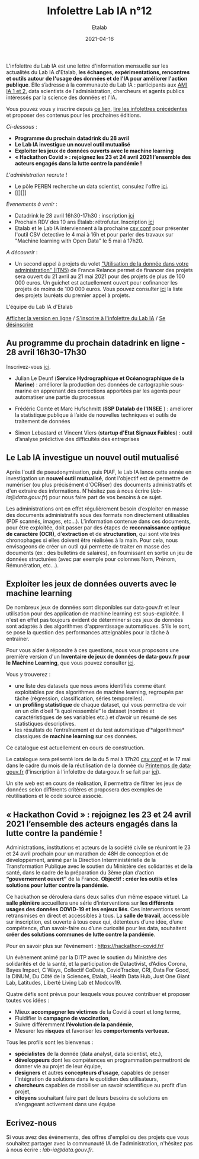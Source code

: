 #+title: Infolettre Lab IA n°12
#+date: 2021-04-16
#+author: Etalab
#+layout: post
#+draft: false

L'infolettre du Lab IA est une lettre d'information mensuelle sur les actualités du Lab IA d'Etalab, *les échanges, expérimentations, rencontres et outils autour de l'usage des données et de l'IA pour améliorer l'action publique*. Elle s’adresse à la communauté du Lab IA : participants aux [[https://www.etalab.gouv.fr/intelligence-artificielle-decouvrez-les-15-nouveaux-projets-selectionnes][AMI IA 1 et 2]], data scientists de l'administration, chercheurs et agents publics intéressés par la science des données et l'IA.

Vous pouvez vous y inscrire depuis [[https://infolettres.etalab.gouv.fr/subscribe/lab-ia@mail.etalab.studio][ce lien]], [[https://etalab.github.io/infolettre-lab-ia/][lire les infolettres précédentes]] et proposer des contenus pour les prochaines éditions.

/Ci-dessous/ : 

- *Programme du prochain datadrink du 28 avril*
- *Le Lab IA investigue un nouvel outil mutualisé*
- *Exploiter les jeux de données ouverts avec le machine learning*
- *« Hackathon Covid » : rejoignez les 23 et 24 avril 2021 l’ensemble des acteurs engagés dans la lutte contre la pandémie !*
 
/L'administration recrute/ !
- Le pôle PEREN recherche un data scientist, consulez l'offre [[https://place-ep-recrute.talent-soft.com/Pages/Offre/detailoffre.aspx?idOffre=580302&idOrigine=502&LCID=1036&offerReference=MEF_2021-3837][ici]]. 
- [[][]]

/Evenements à venir/ :
- Datadrink le 28 avril 16h30-17h30 : inscription [[https://www.eventbrite.fr/e/billets-datadrink-du-lab-ia-etalab-150773530689][ici]]
- Prochain RDV des 10 ans Etalab: rétrofutur. Inscription [[https://app.livestorm.co/dinum-12/retrofutur-10ans-opendata?type=detailed][ici]]
- Etalab et le Lab IA interviennent à la prochaine [[https://csvconf.com/speakers/][csv conf]] pour présenter l'outil CSV detective le 4 mai à 16h et pour parler des travaux sur "Machine learning with Open Data" le 5 mai à 17h20.

/A découvrir/ :
- Un second appel à projets du volet [[https://france-relance.transformation.gouv.fr/96c0-developper-lutilisation-de-la-donnee-dans-vot]["Utilisation de la donnée dans votre administration" (ITN5)]] de France Relance permet de financer des projets sera ouvert du 21 avril au 21 mai 2021 pour des projets de plus de 100 000 euros. Un guichet est actuellement ouvert pour cofinancer les projets de moins de 100 000 euros. Vous pouvez consulter [[https://numerique.gouv.fr/actualites/france-relance-laureats-volet-developper-utilisation-de-la-donnee/][ici]] la liste des projets lauréats du premier appel à projets.


L'équipe du Lab IA d'Etalab

[[https://etalab.github.io/infolettre-lab-ia/numero-12/][Afficher la version en ligne]] / [[https://infolettres.etalab.gouv.fr/subscribe/lab-ia@mail.etalab.studio][S'inscrire à l'infolettre du Lab IA]] / [[https://infolettres.etalab.gouv.fr/unsubscribe/lab-ia@mail.etalab.studio][Se désinscrire]] 

** Au programme du prochain datadrink en ligne - 28 avril 16h30-17h30

[[https://etalab.github.io/infolettre-lab-ia/img/datadrink28042021.png]]

Inscrivez-vous [[https://www.eventbrite.fr/e/billets-datadrink-du-lab-ia-etalab-150773530689][ici]].

- Julian Le Deunf (*Service Hydrographique et Océanographique de la Marine*) : améliorer la production des données de cartographie sous-marine en apprenant des corrections apportées par les agents pour automatiser une partie du processus

- Frédéric Comte et Marc Hufschmitt (*SSP Datalab de l'INSEE* ) : améliorer la statistique publique à l’aide de nouvelles techniques et outils de traitement de données

- Simon Lebastard et Vincent Viers (*startup d'Etat Signaux Faibles*) : outil d’analyse prédictive des difficultés des entreprises


** Le Lab IA investigue un nouvel outil mutualisé

Après l'outil de pseudonymisation, puis PIAF, le Lab IA lance cette année en investigation un *nouvel outil mutualisé*, dont l'objectif est de permettre de numériser (ou plus précisément d'OCRiser) des documents administratifs et d'en extraire des informations. N'hésitez pas à nous écrire ([[lab-ia@data.gouv.fr]]) pour nous faire part de vos besoins à ce sujet.

Les administrations ont en effet régulièrement besoin d’exploiter en masse des documents administratifs sous des formats non directement utilisables (PDF scannés, images, etc…). L’information contenue dans ces documents, pour être exploitée, doit passer par des étapes de *reconnaissance optique de caractère (OCR)*, d'*extraction* et de *structuration*, qui sont vite très chronophages si elles doivent être réalisées à la main. Pour cela, nous envisageons de créer un outil qui permette de traiter en masse des documents (ex : des bulletins de salaires), en fournissant en sortie un jeu de données structurées (avec par exemple pour colonnes Nom, Prénom, Rémunération, etc…).


** Exploiter les jeux de données ouverts avec le machine learning


De nombreux jeux de données sont disponibles sur data‧gouv.fr et leur utilisation pour des application de machine learning est sous-exploitée. Il n'est en effet pas toujours évident de déterminer si ces jeux de données sont adaptés à des algorithmes d'apprentissage automatiques. S'ils le sont, se pose la question des performances atteignables pour la tâche à entraîner.

Pour vous aider à répondre à ces questions, nous vous proposons une première version d'un *Inventaire de jeux de données de data‧gouv.fr pour le Machine Learning*, que vous pouvez consulter [[https://pad.incubateur.net/s/PnYaKNDJb][ici]].

Vous y trouverez :
- une liste des datasets que nous avons identifiés comme étant exploitables par des algorithmes de machine learning, regroupés par tâche (régression, classification, séries temporelles).
- un *profiling statistique* de chaque dataset, qui vous permettra de voir en un clin d’oeil “à quoi ressemble” le dataset (nombre et caractéristiques de ses variables etc.) et d’avoir un résumé de ses statistiques descriptives.
- les résultats de l’entraînement et du test automatique d’*algorithmes* classiques de *machine learning* sur ces données.

Ce catalogue est actuellement en cours de construction.

Le catalogue sera présenté lors de la  du 5 mai à 17h20 [[https://csvconf.com/speakers/][csv conf]] et le 17 mai dans le cadre du mois de la réutilisation de la donnée du [[https://www.data.gouv.fr/fr/posts/lancement-du-10e-printemps-de-data-gouv-fr/][Printemps de data‧gouv.fr]] (l'inscription à l'infolettre de data‧gouv.fr se fait par [[https://infolettres.etalab.gouv.fr/subscribe/rn7y93le1][ici]]).

Un site web est en cours de réalisation, il permettra de filtrer les jeux de données selon différents critères et proposera des exemples de réutilisations et le code source associé.



** « Hackathon Covid » : rejoignez les 23 et 24 avril 2021 l’ensemble des acteurs engagés dans la lutte contre la pandémie !

Administrations, institutions et acteurs de la société civile se réuniront le 23 et 24 avril prochain pour un marathon de 48H de conception et de développement, animé par la Direction Interministérielle de la Transformation Publique avec le soutien du Ministère des solidarités et de la santé, dans le cadre de la préparation du 3ème plan d’action *“gouvernement ouvert”* de la France. *Objectif : créer les outils et les solutions pour lutter contre la pandémie.*
 
Ce hackathon se déroulera dans deux salles d’un même espace virtuel. La *salle plénière* accueillera une série d’interventions sur *les différents usages des données COVID-19 et les enjeux liés*. Ces interventions seront retransmises en direct et accessibles à tous. La *salle de travail*, accessible sur inscription,  est ouverte à tous ceux qui, détenteurs d’une idée, d’une compétence, d’un savoir-faire ou d’une curiosité pour les data, souhaitent *créer des solutions communes de lutte contre la pandémie*.

Pour en savoir plus sur l’événement :  [[https://hackathon-covid.fr/][https://hackathon-covid.fr/]]
 
Un évènement animé par la DITP avec le soutien du Ministère des solidarités et de la santé, et la participation de Datactivist, d’Adios Corona, Bayes Impact, C Ways, Collectif CoData, CovidTracker, CRI, Data For Good, la DINUM, Du Côté de la Sciences, Etalab, Health Data Hub, Just One Giant Lab, Latitudes, Liberté Living Lab et Modcov19.
 
Quatre défis sont prévus pour lesquels vous pouvez contribuer et proposer toutes vos idées :
- Mieux *accompagner les victimes* de la Covid à court et long terme,
- Fluidifier la *campagne de vaccination*,
- Suivre différemment *l’évolution de la pandémie*,
- Mesurer les *risques* et favoriser les *comportements vertueux*.
 
Tous les profils sont les bienvenus :
- *spécialistes* de la donnée (data analyst, data scientist, etc.),
- *développeurs* dont les compétences en programmation permettront de donner vie au projet de leur équipe,
- *designers* et autres *concepteurs d’usage*, capables de penser l’intégration de solutions dans le quotidien des utilisateurs,
- *chercheurs* capables de mobiliser un savoir scientifique au profit d’un projet,
- *citoyens* souhaitant faire part de leurs besoins de solutions en s’engageant activement dans une équipe


** Ecrivez-nous 

Si vous avez des événements, des offres d'emploi ou des projets que vous souhaitez partager avec la communauté IA de l'administration, n'hésitez pas à nous écrire : [[lab-ia@data.gouv.fr]]. 


